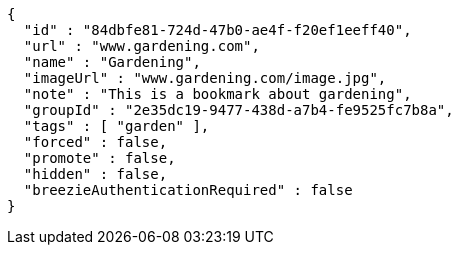 [source,options="nowrap"]
----
{
  "id" : "84dbfe81-724d-47b0-ae4f-f20ef1eeff40",
  "url" : "www.gardening.com",
  "name" : "Gardening",
  "imageUrl" : "www.gardening.com/image.jpg",
  "note" : "This is a bookmark about gardening",
  "groupId" : "2e35dc19-9477-438d-a7b4-fe9525fc7b8a",
  "tags" : [ "garden" ],
  "forced" : false,
  "promote" : false,
  "hidden" : false,
  "breezieAuthenticationRequired" : false
}
----